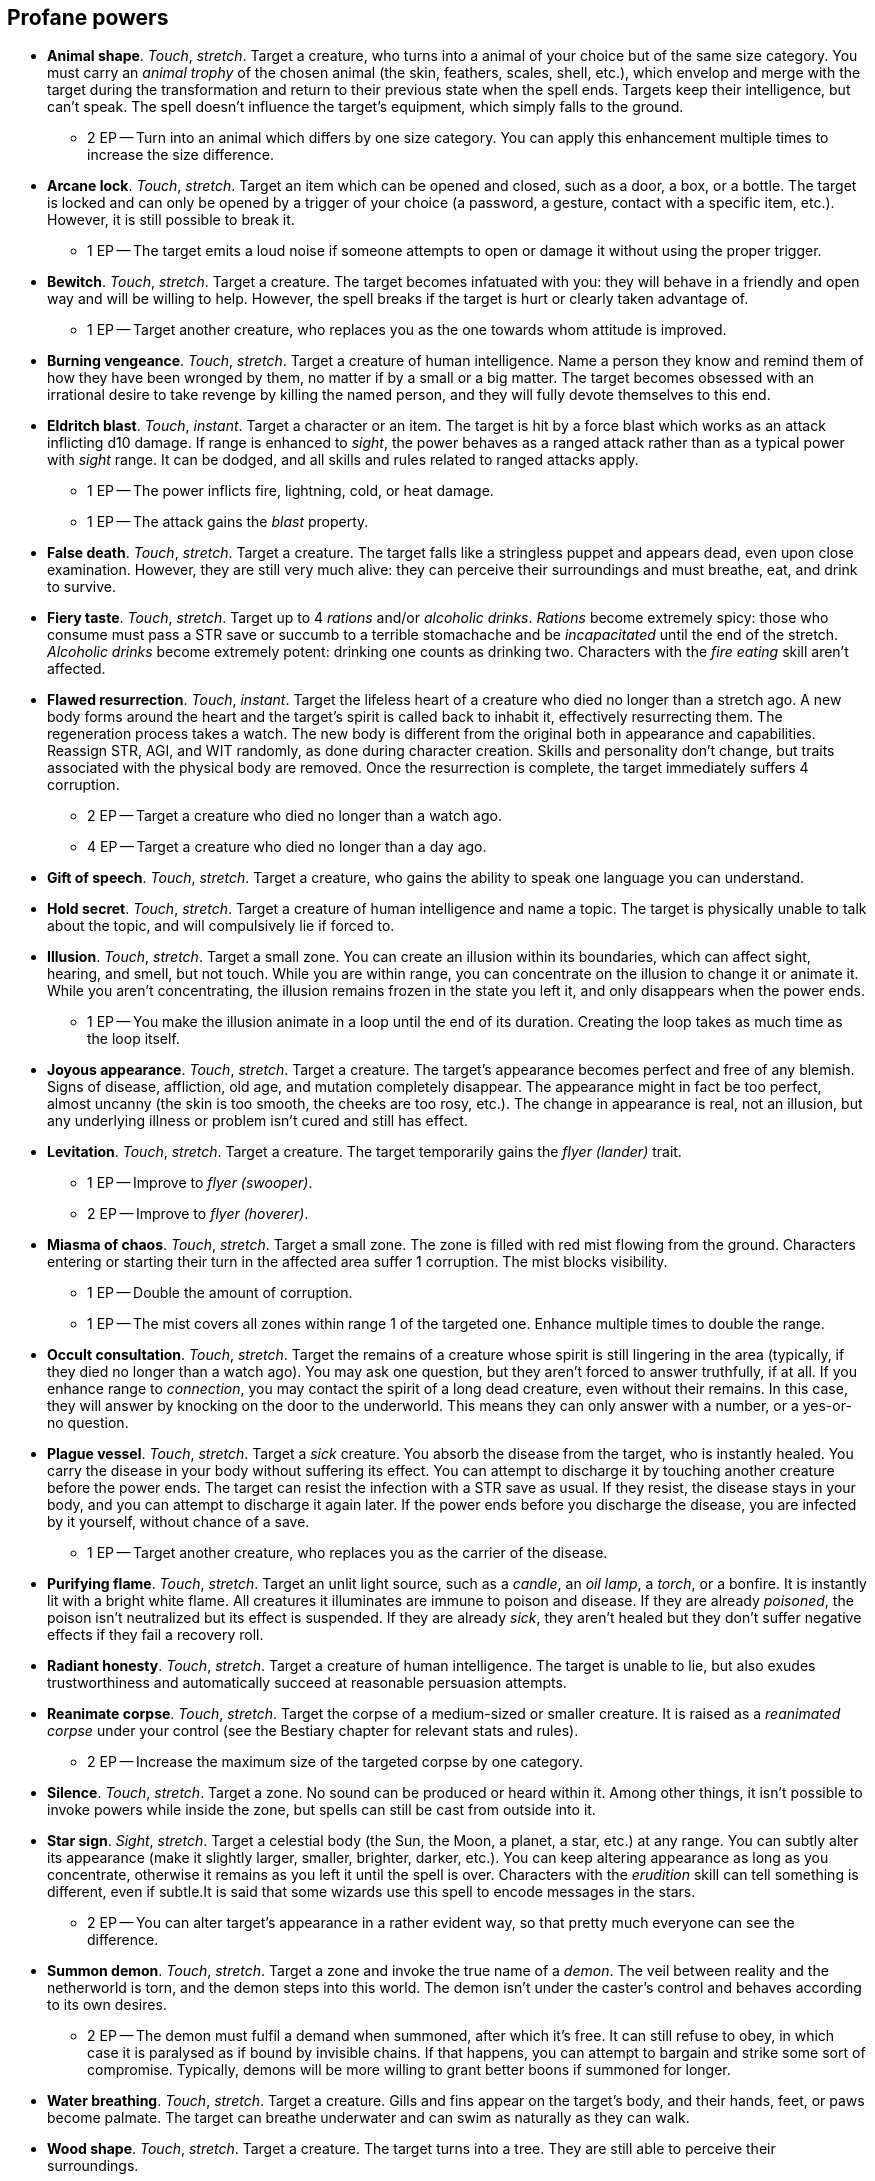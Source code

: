 == Profane powers

* *Animal shape*.
_Touch_, _stretch_.
Target a creature, who turns into a animal of your choice but of the same size category. You must carry an _animal trophy_ of the chosen animal (the skin, feathers, scales, shell, etc.), which envelop and merge with the target during the transformation and return to their previous state when the spell ends. Targets keep their intelligence, but can't speak. The spell doesn't influence the target's equipment, which simply falls to the ground.

** 2 EP -- Turn into an animal which differs by one size category. You can apply this enhancement multiple times to increase the size difference.

* *Arcane lock*.
_Touch_, _stretch_.
Target an item which can be opened and closed, such as a door, a box, or a bottle. The target is locked and can only be opened by a trigger of your choice (a password, a gesture, contact with a specific item, etc.). However, it is still possible to break it.

** 1 EP -- The target emits a loud noise if someone attempts to open or damage it without using the proper trigger.

* *Bewitch*.
_Touch_, _stretch_.
Target a creature. The target becomes infatuated with you: they will behave in a friendly and open way and will be willing to help. However, the spell breaks if the target is hurt or clearly taken advantage of.

** 1 EP -- Target another creature, who replaces you as the one towards whom attitude is improved.

* *Burning vengeance*.
_Touch_, _stretch_.
Target a creature of human intelligence. Name a person they know and remind them of how they have been wronged by them, no matter if by a small or a big matter. The target becomes obsessed with an irrational desire to take revenge by killing the named person, and they will fully devote themselves to this end.


* *Eldritch blast*.
_Touch_, _instant_.
Target a character or an item. The target is hit by a force blast which works as an attack inflicting d10 damage. If range is enhanced to _sight_, the power behaves as a ranged attack rather than as a typical power with _sight_ range. It can be dodged, and all skills and rules related to ranged attacks apply.

** 1 EP -- The power inflicts fire, lightning, cold, or heat damage.
** 1 EP -- The attack gains the _blast_ property.

* *False death*.
_Touch_, _stretch_.
Target a creature. The target falls like a stringless puppet and appears dead, even upon close examination. However, they are still very much alive: they can perceive their surroundings and must breathe, eat, and drink to survive.


* *Fiery taste*.
_Touch_, _stretch_.
Target up to 4 _rations_ and/or _alcoholic drinks_. _Rations_ become extremely spicy: those who consume must pass a STR save or succumb to a terrible stomachache and be _incapacitated_ until the end of the stretch. _Alcoholic drinks_ become extremely potent: drinking one counts as drinking two. Characters with the _fire eating_ skill aren't affected.


* *Flawed resurrection*.
_Touch_, _instant_.
Target the lifeless heart of a creature who died no longer than a stretch ago. A new body forms around the heart and the target's spirit is called back to inhabit it, effectively resurrecting them. The regeneration process takes a watch. The new body is different from the original both in appearance and capabilities. Reassign STR, AGI, and WIT randomly, as done during character creation. Skills and personality don't change, but traits associated with the physical body are removed. Once the resurrection is complete, the target immediately suffers 4 corruption.

** 2 EP -- Target a creature who died no longer than a watch ago.
** 4 EP -- Target a creature who died no longer than a day ago.

* *Gift of speech*.
_Touch_, _stretch_.
Target a creature, who gains the ability to speak one language you can understand.


* *Hold secret*.
_Touch_, _stretch_.
Target a creature of human intelligence and name a topic. The target is physically unable to talk about the topic, and will compulsively lie if forced to.


* *Illusion*.
_Touch_, _stretch_.
Target a small zone. You can create an illusion within its boundaries, which can affect sight, hearing, and smell, but not touch. While you are within range, you can concentrate on the illusion to change it or animate it. While you aren't concentrating, the illusion remains frozen in the state you left it, and only disappears when the power ends.

** 1 EP -- You make the illusion animate in a loop until the end of its duration. Creating the loop takes as much time as the loop itself.

* *Joyous appearance*.
_Touch_, _stretch_.
Target a creature. The target's appearance becomes perfect and free of any blemish. Signs of disease, affliction, old age, and mutation completely disappear. The appearance might in fact be too perfect, almost uncanny (the skin is too smooth, the cheeks are too rosy, etc.). The change in appearance is real, not an illusion, but any underlying illness or problem isn't cured and still has effect.


* *Levitation*.
_Touch_, _stretch_.
Target a creature. The target temporarily gains the _flyer (lander)_ trait.

** 1 EP -- Improve to _flyer (swooper)_.
** 2 EP -- Improve to _flyer (hoverer)_.

* *Miasma of chaos*.
_Touch_, _stretch_.
Target a small zone. The zone is filled with red mist flowing from the ground. Characters entering or starting their turn in the affected area suffer 1 corruption. The mist blocks visibility.

** 1 EP -- Double the amount of corruption.
** 1 EP -- The mist covers all zones within range 1 of the targeted one. Enhance multiple times to double the range.

* *Occult consultation*.
_Touch_, _stretch_.
Target the remains of a creature whose spirit is still lingering in the area (typically, if they died no longer than a watch ago). You may ask one question, but they aren't forced to answer truthfully, if at all. If you enhance range to _connection_, you may contact the spirit of a long dead creature, even without their remains. In this case, they will answer by knocking on the door to the underworld. This means they can only answer with a number, or a yes-or-no question.


* *Plague vessel*.
_Touch_, _stretch_.
Target a _sick_ creature. You absorb the disease from the target, who is instantly healed. You carry the disease in your body without suffering its effect. You can attempt to discharge it by touching another creature before the power ends. The target can resist the infection with a STR save as usual. If they resist, the disease stays in your body, and you can attempt to discharge it again later. If the power ends before you discharge the disease, you are infected by it yourself, without chance of a save.

** 1 EP -- Target another creature, who replaces you as the carrier of the disease.

* *Purifying flame*.
_Touch_, _stretch_.
Target an unlit light source, such as a _candle_, an _oil lamp_, a _torch_, or a bonfire. It is instantly lit with a bright white flame. All creatures it illuminates are immune to poison and disease. If they are already _poisoned_, the poison isn't neutralized but its effect is suspended. If they are already _sick_, they aren't healed but they don't suffer negative effects if they fail a recovery roll.


* *Radiant honesty*.
_Touch_, _stretch_.
Target a creature of human intelligence. The target is unable to lie, but also exudes trustworthiness and automatically succeed at reasonable persuasion attempts.


* *Reanimate corpse*.
_Touch_, _stretch_.
Target the corpse of a medium-sized or smaller creature. It is raised as a _reanimated corpse_ under your control (see the Bestiary chapter for relevant stats and rules).

** 2 EP -- Increase the maximum size of the targeted corpse by one category.

* *Silence*.
_Touch_, _stretch_.
Target a zone. No sound can be produced or heard within it. Among other things, it isn't possible to invoke powers while inside the zone, but spells can still be cast from outside into it.


* *Star sign*.
_Sight_, _stretch_.
Target a celestial body (the Sun, the Moon, a planet, a star, etc.) at any range. You can subtly alter its appearance (make it slightly larger, smaller, brighter, darker, etc.). You can keep altering appearance as long as you concentrate, otherwise it remains as you left it until the spell is over. Characters with the _erudition_ skill can tell something is different, even if subtle.It is said that some wizards use this spell to encode messages in the stars.

** 2 EP -- You can alter target's appearance in a rather evident way, so that pretty much everyone can see the difference.

* *Summon demon*.
_Touch_, _stretch_.
Target a zone and invoke the true name of a _demon_. The veil between reality and the netherworld is torn, and the demon steps into this world. The demon isn't under the caster's control and behaves according to its own desires.

** 2 EP -- The demon must fulfil a demand when summoned, after which it's free. It can still refuse to obey, in which case it is paralysed as if bound by invisible chains. If that happens, you can attempt to bargain and strike some sort of compromise. Typically, demons will be more willing to grant better boons if summoned for longer.

* *Water breathing*.
_Touch_, _stretch_.
Target a creature. Gills and fins appear on the target's body, and their hands, feet, or paws become palmate. The target can breathe underwater and can swim as naturally as they can walk.


* *Wood shape*.
_Touch_, _stretch_.
Target a creature. The target turns into a tree. They are still able to perceive their surroundings.



